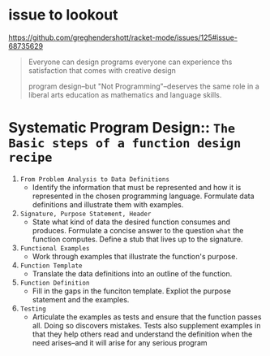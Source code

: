 * issue to lookout
https://github.com/greghendershott/racket-mode/issues/125#issue-68735629


#+begin_quote
Everyone can design programs
everyone can experience ths satisfaction that comes with creative design

program design--but "Not Programming"--deserves the same role in a
liberal arts education as mathematics and language skills.
#+end_quote

* Systematic Program Design:: ~The Basic steps of a function design recipe~
1. =From Problem Analysis to Data Definitions=
   * Identify the information that must be represented and how it is
     represented in the chosen programming language. Formulate data
     definitions and illustrate them with examples.
2. =Signature, Purpose Statement, Header=
   * State what kind of data the desired function consumes and
     produces. Formulate a concise answer to the question ~what~ the
     function computes. Define a stub that lives up to the signature.
3. =Functional Examples=
   * Work through examples that illustrate the function's purpose.
4. =Function Template=
   * Translate the data definitions into an outline of the function.
5. =Function Definition=
   * Fill in the gaps in the funciton template. Expliot the purpose
     statement and the examples.
6. =Testing=
   * Articulate the examples as tests and ensure that the function
     passes all. Doing so discovers mistakes. Tests also supplement
     examples in that they help others read and understand the
     definition when the need arises--and it will arise for any
     serious program
